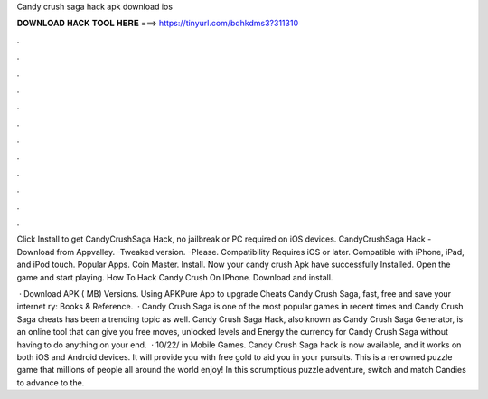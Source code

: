 Candy crush saga hack apk download ios



𝐃𝐎𝐖𝐍𝐋𝐎𝐀𝐃 𝐇𝐀𝐂𝐊 𝐓𝐎𝐎𝐋 𝐇𝐄𝐑𝐄 ===> https://tinyurl.com/bdhkdms3?311310



.



.



.



.



.



.



.



.



.



.



.



.

Click Install to get CandyCrushSaga Hack, no jailbreak or PC required on iOS devices. CandyCrushSaga Hack - Download from Appvalley. -Tweaked version. -Please. Compatibility Requires iOS or later. Compatible with iPhone, iPad, and iPod touch. Popular Apps. Coin Master. Install. Now your candy crush Apk have successfully Installed. Open the game and start playing. How To Hack Candy Crush On IPhone. Download and install.

 · Download APK ( MB) Versions. Using APKPure App to upgrade Cheats Candy Crush Saga, fast, free and save your internet ry: Books & Reference.  · Candy Crush Saga is one of the most popular games in recent times and Candy Crush Saga cheats has been a trending topic as well. Candy Crush Saga Hack, also known as Candy Crush Saga Generator, is an online tool that can give you free moves, unlocked levels and Energy the currency for Candy Crush Saga without having to do anything on your end.  · 10/22/ in Mobile Games. Candy Crush Saga hack is now available, and it works on both iOS and Android devices. It will provide you with free gold to aid you in your pursuits. This is a renowned puzzle game that millions of people all around the world enjoy! In this scrumptious puzzle adventure, switch and match Candies to advance to the.
